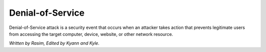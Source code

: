 Denial-of-Service
=================

Denial-of-Service attack is a security event that occurs when an attacker takes action that prevents legitimate users from accessing the target computer, device, website, or other network resource. 




















*Written by Rasim, Edited by Kyann and Kyle.*



